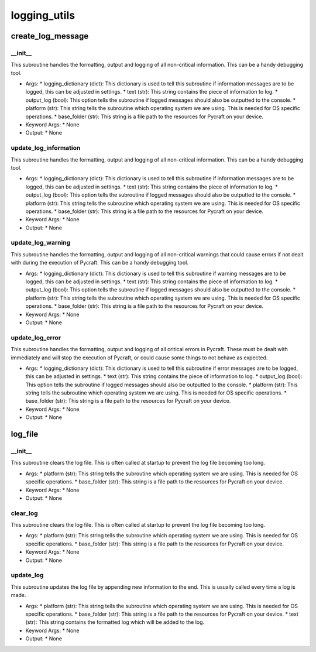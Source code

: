 logging_utils
==========

create_log_message
----------
__init__
__________
This subroutine handles the formatting, output and logging of all non-critical information. This can be a handy debugging tool.

* Args:
  * logging_dictionary (dict): This dictionary is used to tell this subroutine if information messages are to be logged, this can be adjusted in settings.
  * text (str): This string contains the piece of information to log.
  * output_log (bool): This option tells the subroutine if logged messages should also be outputted to the console.
  * platform (str): This string tells the subroutine which operating system we are using. This is needed for OS specific operations.
  * base_folder (str): This string is a file path to the resources for Pycraft on your device.

* Keyword Args:
  * None

* Output:
  * None

update_log_information
__________
This subroutine handles the formatting, output and logging of all non-critical information. This can be a handy debugging tool.

* Args:
  * logging_dictionary (dict): This dictionary is used to tell this subroutine if information messages are to be logged, this can be adjusted in settings.
  * text (str): This string contains the piece of information to log.
  * output_log (bool): This option tells the subroutine if logged messages should also be outputted to the console.
  * platform (str): This string tells the subroutine which operating system we are using. This is needed for OS specific operations.
  * base_folder (str): This string is a file path to the resources for Pycraft on your device.

* Keyword Args:
  * None

* Output:
  * None

update_log_warning
__________
This subroutine handles the formatting, output and logging of all non-critical warnings that could cause errors if not dealt with during the execution of Pycraft. This can be a handy debugging tool.

* Args:
  * logging_dictionary (dict): This dictionary is used to tell this subroutine if warning messages are to be logged, this can be adjusted in settings.
  * text (str): This string contains the piece of information to log.
  * output_log (bool): This option tells the subroutine if logged messages should also be outputted to the console.
  * platform (str): This string tells the subroutine which operating system we are using. This is needed for OS specific operations.
  * base_folder (str): This string is a file path to the resources for Pycraft on your device.

* Keyword Args:
  * None

* Output:
  * None

update_log_error
__________
This subroutine handles the formatting, output and logging of all critical errors in Pycraft. These must be dealt with immediately and will stop the execution of Pycraft, or could cause some things to not behave as expected.

* Args:
  * logging_dictionary (dict): This dictionary is used to tell this subroutine if error messages are to be logged, this can be adjusted in settings.
  * text (str): This string contains the piece of information to log.
  * output_log (bool): This option tells the subroutine if logged messages should also be outputted to the console.
  * platform (str): This string tells the subroutine which operating system we are using. This is needed for OS specific operations.
  * base_folder (str): This string is a file path to the resources for Pycraft on your device.

* Keyword Args:
  * None

* Output:
  * None

log_file
----------
__init__
__________
This subroutine clears the log file. This is often called at startup to prevent the log file becoming too long.

* Args:
  * platform (str): This string tells the subroutine which operating system we are using. This is needed for OS specific operations.
  * base_folder (str): This string is a file path to the resources for Pycraft on your device.

* Keyword Args:
  * None

* Output:
  * None

clear_log
__________
This subroutine clears the log file. This is often called at startup to prevent the log file becoming too long.

* Args:
  * platform (str): This string tells the subroutine which operating system we are using. This is needed for OS specific operations.
  * base_folder (str): This string is a file path to the resources for Pycraft on your device.

* Keyword Args:
  * None

* Output:
  * None

update_log
__________
This subroutine updates the log file by appending new information to the end. This is usually called every time a log is made.

* Args:
  * platform (str): This string tells the subroutine which operating system we are using. This is needed for OS specific operations.
  * base_folder (str): This string is a file path to the resources for Pycraft on your device.
  * text (str): This string contains the formatted log which will be added to the log.

* Keyword Args:
  * None

* Output:
  * None


